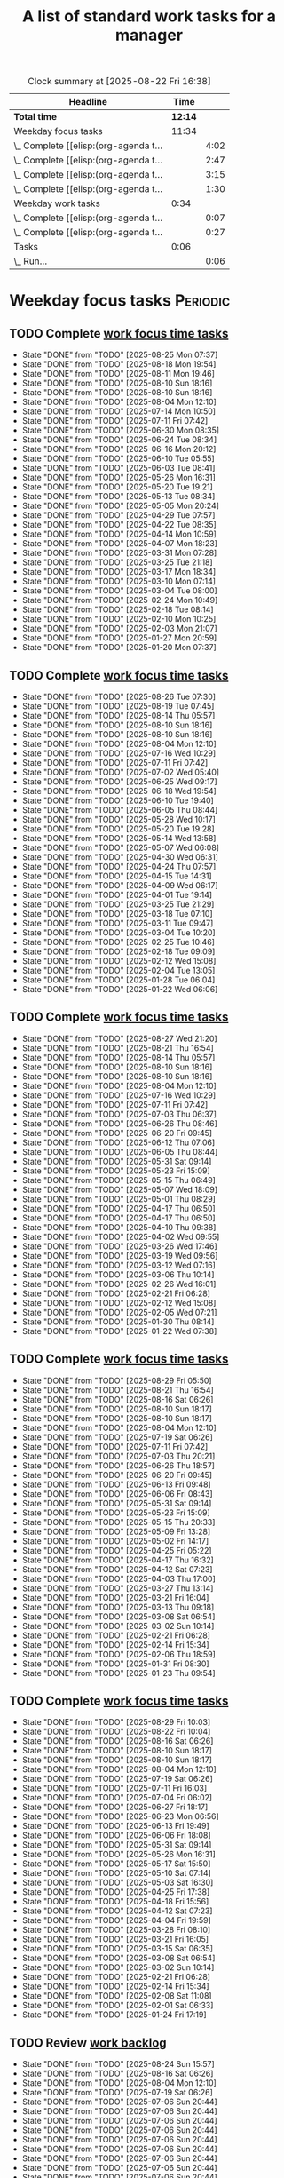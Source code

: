 #+TITLE: A list of standard work tasks for a manager
#+FILETAGS: :Work:Manager:
#+STARTIP: overview, hideallblocks

#+BEGIN: clocktable :scope file :maxlevel 2
#+CAPTION: Clock summary at [2025-08-22 Fri 16:38]
| Headline                              |    Time |      |
|---------------------------------------+---------+------|
| *Total time*                          | *12:14* |      |
|---------------------------------------+---------+------|
| Weekday focus tasks                   |   11:34 |      |
| \_  Complete [[elisp:(org-agenda t... |         | 4:02 |
| \_  Complete [[elisp:(org-agenda t... |         | 2:47 |
| \_  Complete [[elisp:(org-agenda t... |         | 3:15 |
| \_  Complete [[elisp:(org-agenda t... |         | 1:30 |
| Weekday work tasks                    |    0:34 |      |
| \_  Complete [[elisp:(org-agenda t... |         | 0:07 |
| \_  Complete [[elisp:(org-agenda t... |         | 0:27 |
| Tasks                                 |    0:06 |      |
| \_  Run...                            |         | 0:06 |
#+END:

* Weekday focus tasks                                              :Periodic:


** TODO Complete [[elisp:(org-agenda t "wf")][work focus time tasks]]
   SCHEDULED: <2025-09-01 Mon 06:00 +7d>
   :PROPERTIES:
   :EFFORT: 01:00
   :BENEFIT: 200
   :RATIO: 2.00
   :LAST_REPEAT: [2025-08-25 Mon 07:37]
   :END:
   - State "DONE"       from "TODO"       [2025-08-25 Mon 07:37]
   - State "DONE"       from "TODO"       [2025-08-18 Mon 19:54]
   - State "DONE"       from "TODO"       [2025-08-11 Mon 19:46]
   - State "DONE"       from "TODO"       [2025-08-10 Sun 18:16]
   - State "DONE"       from "TODO"       [2025-08-10 Sun 18:16]
   - State "DONE"       from "TODO"       [2025-08-04 Mon 12:10]
   - State "DONE"       from "TODO"       [2025-07-14 Mon 10:50]
   - State "DONE"       from "TODO"       [2025-07-11 Fri 07:42]
   - State "DONE"       from "TODO"       [2025-06-30 Mon 08:35]
   - State "DONE"       from "TODO"       [2025-06-24 Tue 08:34]
   - State "DONE"       from "TODO"       [2025-06-16 Mon 20:12]
   - State "DONE"       from "TODO"       [2025-06-10 Tue 05:55]
   - State "DONE"       from "TODO"       [2025-06-03 Tue 08:41]
   - State "DONE"       from "TODO"       [2025-05-26 Mon 16:31]
   - State "DONE"       from "TODO"       [2025-05-20 Tue 19:21]
   - State "DONE"       from "TODO"       [2025-05-13 Tue 08:34]
   - State "DONE"       from "TODO"       [2025-05-05 Mon 20:24]
   - State "DONE"       from "TODO"       [2025-04-29 Tue 07:57]
   - State "DONE"       from "TODO"       [2025-04-22 Tue 08:35]
   - State "DONE"       from "TODO"       [2025-04-14 Mon 10:59]
   - State "DONE"       from "TODO"       [2025-04-07 Mon 18:23]
   - State "DONE"       from "TODO"       [2025-03-31 Mon 07:28]
   - State "DONE"       from "TODO"       [2025-03-25 Tue 21:18]
   - State "DONE"       from "TODO"       [2025-03-17 Mon 18:34]
   - State "DONE"       from "TODO"       [2025-03-10 Mon 07:14]
   - State "DONE"       from "TODO"       [2025-03-04 Tue 08:00]
   - State "DONE"       from "TODO"       [2025-02-24 Mon 10:49]
   - State "DONE"       from "TODO"       [2025-02-18 Tue 08:14]
   - State "DONE"       from "TODO"       [2025-02-10 Mon 10:25]
   - State "DONE"       from "TODO"       [2025-02-03 Mon 21:07]
   - State "DONE"       from "TODO"       [2025-01-27 Mon 20:59]
   - State "DONE"       from "TODO"       [2025-01-20 Mon 07:37]
   :LOGBOOK:
   CLOCK: [2025-06-30 Mon 06:35]--[2025-06-30 Mon 08:05] =>  1:30
   CLOCK: [2025-03-10 Mon 05:57]--[2025-03-10 Mon 07:14] =>  1:17
   CLOCK: [2025-01-20 Mon 06:15]--[2025-01-20 Mon 07:30] =>  1:15
   :END:


** TODO Complete [[elisp:(org-agenda t "wf")][work focus time tasks]]
   SCHEDULED: <2025-09-02 Tue 08:00 +7d>
   :PROPERTIES:
   :EFFORT: 01:00
   :BENEFIT: 200
   :RATIO: 2.00
   :LAST_REPEAT: [2025-08-26 Tue 07:30]
   :END:
   - State "DONE"       from "TODO"       [2025-08-26 Tue 07:30]
   - State "DONE"       from "TODO"       [2025-08-19 Tue 07:45]
   - State "DONE"       from "TODO"       [2025-08-14 Thu 05:57]
   - State "DONE"       from "TODO"       [2025-08-10 Sun 18:16]
   - State "DONE"       from "TODO"       [2025-08-10 Sun 18:16]
   - State "DONE"       from "TODO"       [2025-08-04 Mon 12:10]
   - State "DONE"       from "TODO"       [2025-07-16 Wed 10:29]
   - State "DONE"       from "TODO"       [2025-07-11 Fri 07:42]
   - State "DONE"       from "TODO"       [2025-07-02 Wed 05:40]
   - State "DONE"       from "TODO"       [2025-06-25 Wed 09:17]
   - State "DONE"       from "TODO"       [2025-06-18 Wed 19:54]
   - State "DONE"       from "TODO"       [2025-06-10 Tue 19:40]
   - State "DONE"       from "TODO"       [2025-06-05 Thu 08:44]
   - State "DONE"       from "TODO"       [2025-05-28 Wed 10:17]
   - State "DONE"       from "TODO"       [2025-05-20 Tue 19:28]
   - State "DONE"       from "TODO"       [2025-05-14 Wed 13:58]
   - State "DONE"       from "TODO"       [2025-05-07 Wed 06:08]
   - State "DONE"       from "TODO"       [2025-04-30 Wed 06:31]
   - State "DONE"       from "TODO"       [2025-04-24 Thu 07:57]
   - State "DONE"       from "TODO"       [2025-04-15 Tue 14:31]
   - State "DONE"       from "TODO"       [2025-04-09 Wed 06:17]
   - State "DONE"       from "TODO"       [2025-04-01 Tue 19:14]
   - State "DONE"       from "TODO"       [2025-03-25 Tue 21:29]
   - State "DONE"       from "TODO"       [2025-03-18 Tue 07:10]
   - State "DONE"       from "TODO"       [2025-03-11 Tue 09:47]
   - State "DONE"       from "TODO"       [2025-03-04 Tue 10:20]
   - State "DONE"       from "TODO"       [2025-02-25 Tue 10:46]
   - State "DONE"       from "TODO"       [2025-02-18 Tue 09:09]
   - State "DONE"       from "TODO"       [2025-02-12 Wed 15:08]
   - State "DONE"       from "TODO"       [2025-02-04 Tue 13:05]
   - State "DONE"       from "TODO"       [2025-01-28 Tue 06:04]
   - State "DONE"       from "TODO"       [2025-01-22 Wed 06:06]
   :LOGBOOK:
   CLOCK: [2025-03-18 Tue 06:10]--[2025-03-18 Tue 07:10] =>  1:00
   CLOCK: [2025-03-11 Tue 08:00]--[2025-03-11 Tue 09:47] =>  1:47
   :END:


** TODO Complete [[elisp:(org-agenda t "wf")][work focus time tasks]]
   SCHEDULED: <2025-09-03 Wed 06:00 +7d>
   :PROPERTIES:
   :EFFORT: 01:00
   :BENEFIT: 200
   :RATIO: 2.00
   :LAST_REPEAT: [2025-08-27 Wed 21:20]
   :END:
   - State "DONE"       from "TODO"       [2025-08-27 Wed 21:20]
   - State "DONE"       from "TODO"       [2025-08-21 Thu 16:54]
   - State "DONE"       from "TODO"       [2025-08-14 Thu 05:57]
   - State "DONE"       from "TODO"       [2025-08-10 Sun 18:16]
   - State "DONE"       from "TODO"       [2025-08-10 Sun 18:16]
   - State "DONE"       from "TODO"       [2025-08-04 Mon 12:10]
   - State "DONE"       from "TODO"       [2025-07-16 Wed 10:29]
   - State "DONE"       from "TODO"       [2025-07-11 Fri 07:42]
   - State "DONE"       from "TODO"       [2025-07-03 Thu 06:37]
   - State "DONE"       from "TODO"       [2025-06-26 Thu 08:46]
   - State "DONE"       from "TODO"       [2025-06-20 Fri 09:45]
   - State "DONE"       from "TODO"       [2025-06-12 Thu 07:06]
   - State "DONE"       from "TODO"       [2025-06-05 Thu 08:44]
   - State "DONE"       from "TODO"       [2025-05-31 Sat 09:14]
   - State "DONE"       from "TODO"       [2025-05-23 Fri 15:09]
   - State "DONE"       from "TODO"       [2025-05-15 Thu 06:49]
   - State "DONE"       from "TODO"       [2025-05-07 Wed 18:09]
   - State "DONE"       from "TODO"       [2025-05-01 Thu 08:29]
   - State "DONE"       from "TODO"       [2025-04-17 Thu 06:50]
   - State "DONE"       from "TODO"       [2025-04-17 Thu 06:50]
   - State "DONE"       from "TODO"       [2025-04-10 Thu 09:38]
   - State "DONE"       from "TODO"       [2025-04-02 Wed 09:55]
   - State "DONE"       from "TODO"       [2025-03-26 Wed 17:46]
   - State "DONE"       from "TODO"       [2025-03-19 Wed 09:56]
   - State "DONE"       from "TODO"       [2025-03-12 Wed 07:16]
   - State "DONE"       from "TODO"       [2025-03-06 Thu 10:14]
   - State "DONE"       from "TODO"       [2025-02-26 Wed 16:01]
   - State "DONE"       from "TODO"       [2025-02-21 Fri 06:28]
   - State "DONE"       from "TODO"       [2025-02-12 Wed 15:08]
   - State "DONE"       from "TODO"       [2025-02-05 Wed 07:21]
   - State "DONE"       from "TODO"       [2025-01-30 Thu 08:14]
   - State "DONE"       from "TODO"       [2025-01-22 Wed 07:38]
   :LOGBOOK:
   CLOCK: [2025-03-19 Wed 07:56]--[2025-03-19 Wed 08:56] =>  1:00
   CLOCK: [2025-03-12 Wed 06:00]--[2025-03-12 Wed 07:16] =>  1:16
   CLOCK: [2025-02-05 Wed 06:22]--[2025-02-05 Wed 07:21] =>  0:59
   :END:



** TODO Complete [[elisp:(org-agenda t "wf")][work focus time tasks]]
   SCHEDULED: <2025-09-04 Thu 08:00 +7d>
   :PROPERTIES:
   :EFFORT: 01:00
   :BENEFIT: 200
   :RATIO: 2.00
   :LAST_REPEAT: [2025-08-29 Fri 05:50]
   :END:
   - State "DONE"       from "TODO"       [2025-08-29 Fri 05:50]
   - State "DONE"       from "TODO"       [2025-08-21 Thu 16:54]
   - State "DONE"       from "TODO"       [2025-08-16 Sat 06:26]
   - State "DONE"       from "TODO"       [2025-08-10 Sun 18:17]
   - State "DONE"       from "TODO"       [2025-08-10 Sun 18:17]
   - State "DONE"       from "TODO"       [2025-08-04 Mon 12:10]
   - State "DONE"       from "TODO"       [2025-07-19 Sat 06:26]
   - State "DONE"       from "TODO"       [2025-07-11 Fri 07:42]
   - State "DONE"       from "TODO"       [2025-07-03 Thu 20:21]
   - State "DONE"       from "TODO"       [2025-06-26 Thu 18:57]
   - State "DONE"       from "TODO"       [2025-06-20 Fri 09:45]
   - State "DONE"       from "TODO"       [2025-06-13 Fri 09:48]
   - State "DONE"       from "TODO"       [2025-06-06 Fri 08:43]
   - State "DONE"       from "TODO"       [2025-05-31 Sat 09:14]
   - State "DONE"       from "TODO"       [2025-05-23 Fri 15:09]
   - State "DONE"       from "TODO"       [2025-05-15 Thu 20:33]
   - State "DONE"       from "TODO"       [2025-05-09 Fri 13:28]
   - State "DONE"       from "TODO"       [2025-05-02 Fri 14:17]
   - State "DONE"       from "TODO"       [2025-04-25 Fri 05:22]
   - State "DONE"       from "TODO"       [2025-04-17 Thu 16:32]
   - State "DONE"       from "TODO"       [2025-04-12 Sat 07:23]
   - State "DONE"       from "TODO"       [2025-04-03 Thu 17:00]
   - State "DONE"       from "TODO"       [2025-03-27 Thu 13:14]
   - State "DONE"       from "TODO"       [2025-03-21 Fri 16:04]
   - State "DONE"       from "TODO"       [2025-03-13 Thu 09:18]
   - State "DONE"       from "TODO"       [2025-03-08 Sat 06:54]
   - State "DONE"       from "TODO"       [2025-03-02 Sun 10:14]
   - State "DONE"       from "TODO"       [2025-02-21 Fri 06:28]
   - State "DONE"       from "TODO"       [2025-02-14 Fri 15:34]
   - State "DONE"       from "TODO"       [2025-02-06 Thu 18:59]
   - State "DONE"       from "TODO"       [2025-01-31 Fri 08:30]
   - State "DONE"       from "TODO"       [2025-01-23 Thu 09:54]
   :LOGBOOK:
   :END:


** TODO Complete [[elisp:(org-agenda t "wf")][work focus time tasks]]
   SCHEDULED: <2025-09-05 Fri 06:00 +7d>
   :PROPERTIES:
   :EFFORT: 01:00
   :BENEFIT: 200
   :RATIO: 2.00
   :LAST_REPEAT: [2025-08-29 Fri 10:03]
   :END:
   - State "DONE"       from "TODO"       [2025-08-29 Fri 10:03]
   - State "DONE"       from "TODO"       [2025-08-22 Fri 10:04]
   - State "DONE"       from "TODO"       [2025-08-16 Sat 06:26]
   - State "DONE"       from "TODO"       [2025-08-10 Sun 18:17]
   - State "DONE"       from "TODO"       [2025-08-10 Sun 18:17]
   - State "DONE"       from "TODO"       [2025-08-04 Mon 12:10]
   - State "DONE"       from "TODO"       [2025-07-19 Sat 06:26]
   - State "DONE"       from "TODO"       [2025-07-11 Fri 16:03]
   - State "DONE"       from "TODO"       [2025-07-04 Fri 06:02]
   - State "DONE"       from "TODO"       [2025-06-27 Fri 18:17]
   - State "DONE"       from "TODO"       [2025-06-23 Mon 06:56]
   - State "DONE"       from "TODO"       [2025-06-13 Fri 19:49]
   - State "DONE"       from "TODO"       [2025-06-06 Fri 18:08]
   - State "DONE"       from "TODO"       [2025-05-31 Sat 09:14]
   - State "DONE"       from "TODO"       [2025-05-26 Mon 16:31]
   - State "DONE"       from "TODO"       [2025-05-17 Sat 15:50]
   - State "DONE"       from "TODO"       [2025-05-10 Sat 07:14]
   - State "DONE"       from "TODO"       [2025-05-03 Sat 16:30]
   - State "DONE"       from "TODO"       [2025-04-25 Fri 17:38]
   - State "DONE"       from "TODO"       [2025-04-18 Fri 15:56]
   - State "DONE"       from "TODO"       [2025-04-12 Sat 07:23]
   - State "DONE"       from "TODO"       [2025-04-04 Fri 19:59]
   - State "DONE"       from "TODO"       [2025-03-28 Fri 08:10]
   - State "DONE"       from "TODO"       [2025-03-21 Fri 16:05]
   - State "DONE"       from "TODO"       [2025-03-15 Sat 06:35]
   - State "DONE"       from "TODO"       [2025-03-08 Sat 06:54]
   - State "DONE"       from "TODO"       [2025-03-02 Sun 10:14]
   - State "DONE"       from "TODO"       [2025-02-21 Fri 06:28]
   - State "DONE"       from "TODO"       [2025-02-14 Fri 15:34]
   - State "DONE"       from "TODO"       [2025-02-08 Sat 11:08]
   - State "DONE"       from "TODO"       [2025-02-01 Sat 06:33]
   - State "DONE"       from "TODO"       [2025-01-24 Fri 17:19]
   :LOGBOOK:
   CLOCK: [2025-03-28 Fri 06:40]--[2025-03-28 Fri 08:10] =>  1:30
   :END:


** TODO Review [[elisp:(org-agenda t "wb")][work backlog]]
SCHEDULED: <2025-08-29 Fri 19:00 +7d>
:PROPERTIES:
:EFFORT:  00:15
:BENEFIT: 10
:RATIO: 0.40
:LAST_REPEAT: [2025-08-24 Sun 15:57]
:END:



- State "DONE"       from "TODO"       [2025-08-24 Sun 15:57]
- State "DONE"       from "TODO"       [2025-08-16 Sat 06:26]
- State "DONE"       from "TODO"       [2025-08-04 Mon 12:10]
- State "DONE"       from "TODO"       [2025-07-19 Sat 06:26]
- State "DONE"       from "TODO"       [2025-07-06 Sun 20:44]
- State "DONE"       from "TODO"       [2025-07-06 Sun 20:44]
- State "DONE"       from "TODO"       [2025-07-06 Sun 20:44]
- State "DONE"       from "TODO"       [2025-07-06 Sun 20:44]
- State "DONE"       from "TODO"       [2025-07-06 Sun 20:44]
- State "DONE"       from "TODO"       [2025-07-06 Sun 20:44]
- State "DONE"       from "TODO"       [2025-07-06 Sun 20:44]
- State "DONE"       from "TODO"       [2025-07-06 Sun 20:44]
- State "DONE"       from "TODO"       [2025-07-06 Sun 20:44]
- State "DONE"       from "TODO"       [2025-07-06 Sun 20:44]


* Weekday work tasks                                               :Periodic:
:PROPERTIES:
:COLUMNS: %40ITEM %RATIO %LAST_REPEAT %SCHEDULED %DEADLINE
:END:


** TODO Complete [[elisp:(org-agenda t "wt")][weekday work tasks]]
   SCHEDULED: <2025-09-01 Mon 10:00 +7d>
   :PROPERTIES:
   :EFFORT: 00:15
   :BENEFIT: 10
   :RATIO: 0.40
   :LAST_REPEAT: [2025-08-26 Tue 05:59]
   :END:
   - State "DONE"       from "TODO"       [2025-08-26 Tue 05:59]
   - State "DONE"       from "TODO"       [2025-08-18 Mon 19:54]
   - State "DONE"       from "TODO"       [2025-08-14 Thu 05:57]
   - State "DONE"       from "TODO"       [2025-08-10 Sun 18:16]
   - State "DONE"       from "TODO"       [2025-08-10 Sun 18:16]
   - State "DONE"       from "TODO"       [2025-08-04 Mon 12:10]
   - State "DONE"       from "TODO"       [2025-07-14 Mon 10:50]
   - State "DONE"       from "TODO"       [2025-07-11 Fri 07:42]
   - State "DONE"       from "TODO"       [2025-07-01 Tue 06:13]
   - State "DONE"       from "TODO"       [2025-06-24 Tue 08:34]
   - State "DONE"       from "TODO"       [2025-06-16 Mon 20:25]
   - State "DONE"       from "TODO"       [2025-06-10 Tue 05:55]
   - State "DONE"       from "TODO"       [2025-06-03 Tue 08:41]
   - State "DONE"       from "TODO"       [2025-05-26 Mon 16:31]
   - State "DONE"       from "TODO"       [2025-05-20 Tue 19:21]
   - State "DONE"       from "TODO"       [2025-05-13 Tue 08:34]
   - State "DONE"       from "TODO"       [2025-05-05 Mon 20:24]
   - State "DONE"       from "TODO"       [2025-04-29 Tue 07:57]
   - State "DONE"       from "TODO"       [2025-04-22 Tue 08:35]
   - State "DONE"       from "TODO"       [2025-04-15 Tue 08:34]
   - State "DONE"       from "TODO"       [2025-04-07 Mon 18:23]
   - State "DONE"       from "TODO"       [2025-04-01 Tue 08:20]
   - State "DONE"       from "TODO"       [2025-03-25 Tue 21:18]
   - State "DONE"       from "TODO"       [2025-03-17 Mon 18:34]
   - State "DONE"       from "TODO"       [2025-03-11 Tue 09:47]
   - State "DONE"       from "TODO"       [2025-03-04 Tue 08:00]
   - State "DONE"       from "TODO"       [2025-02-24 Mon 19:40]
   - State "DONE"       from "TODO"       [2025-02-18 Tue 08:14]
   - State "DONE"       from "TODO"       [2025-02-12 Wed 15:08]
   - State "DONE"       from "TODO"       [2025-02-03 Mon 21:07]
   - State "DONE"       from "TODO"       [2025-01-27 Mon 20:59]
   - State "DONE"       from "TODO"       [2025-01-20 Mon 16:28]
   - State "DONE"       from "TODO"       [2025-01-20 Mon 15:43]
   - State "DONE"       from "TODO"       [2025-01-13 Mon 10:12]


** TODO Complete [[elisp:(org-agenda t "wt")][weekday work tasks]]
   SCHEDULED: <2025-08-29 Fri 10:00 +7d>
   :PROPERTIES:
   :EFFORT: 00:15
   :BENEFIT: 10
   :RATIO: 0.40
   :LAST_REPEAT: [2025-08-22 Fri 16:37]
   :END:


   - State "DONE"       from "TODO"       [2025-08-22 Fri 16:37]
   - State "DONE"       from "TODO"       [2025-08-16 Sat 06:26]
   - State "DONE"       from "TODO"       [2025-08-10 Sun 18:17]
   - State "DONE"       from "TODO"       [2025-08-10 Sun 18:17]
   - State "DONE"       from "TODO"       [2025-08-04 Mon 12:10]
   - State "DONE"       from "TODO"       [2025-07-19 Sat 06:26]
   - State "DONE"       from "TODO"       [2025-07-11 Fri 16:03]
   - State "DONE"       from "TODO"       [2025-07-04 Fri 17:33]
   - State "DONE"       from "TODO"       [2025-06-27 Fri 18:17]
   - State "DONE"       from "TODO"       [2025-06-23 Mon 06:56]
   - State "DONE"       from "TODO"       [2025-06-13 Fri 19:49]
   - State "DONE"       from "TODO"       [2025-06-06 Fri 18:08]
   - State "DONE"       from "TODO"       [2025-05-31 Sat 09:14]
   - State "DONE"       from "TODO"       [2025-05-26 Mon 16:31]
   - State "DONE"       from "TODO"       [2025-05-17 Sat 15:50]
   - State "DONE"       from "TODO"       [2025-05-10 Sat 07:14]
   - State "DONE"       from "TODO"       [2025-05-03 Sat 16:30]
   - State "DONE"       from "TODO"       [2025-04-25 Fri 17:38]
   - State "DONE"       from "TODO"       [2025-04-18 Fri 15:57]
   - State "DONE"       from "TODO"       [2025-04-12 Sat 07:23]
   - State "DONE"       from "TODO"       [2025-04-04 Fri 20:01]
   - State "DONE"       from "TODO"       [2025-03-29 Sat 06:51]
   - State "DONE"       from "TODO"       [2025-03-21 Fri 16:05]
   - State "DONE"       from "TODO"       [2025-03-15 Sat 06:35]
   - State "DONE"       from "TODO"       [2025-03-08 Sat 06:54]
   - State "DONE"       from "TODO"       [2025-03-02 Sun 10:14]
   - State "DONE"       from "TODO"       [2025-02-21 Fri 06:28]
   - State "DONE"       from "TODO"       [2025-02-14 Fri 15:34]
   - State "DONE"       from "TODO"       [2025-02-08 Sat 11:08]
   - State "DONE"       from "TODO"       [2025-02-01 Sat 06:33]
   - State "DONE"       from "TODO"       [2025-01-24 Fri 17:19]
   - State "DONE"       from "TODO"       [2025-01-18 Sat 06:48]


** Archive                                                          :ARCHIVE:
*** DONE Complete [[elisp:(org-agenda t "wt")][weekday work tasks]]
   SCHEDULED: <2025-08-26 Tue 10:00>
   :PROPERTIES:
   :EFFORT: 00:15
   :BENEFIT: 10
   :RATIO: 0.40
   :LAST_REPEAT: [2025-08-19 Tue 19:44]
   :ARCHIVE_TIME: 2025-08-29 Fri 16:46
   :END:
   - State "DONE"       from "TODO"       [2025-08-19 Tue 19:44]
   - State "DONE"       from "TODO"       [2025-08-14 Thu 05:57]
   - State "DONE"       from "TODO"       [2025-08-10 Sun 18:16]
   - State "DONE"       from "TODO"       [2025-08-10 Sun 18:16]
   - State "DONE"       from "TODO"       [2025-08-04 Mon 12:10]
   - State "DONE"       from "TODO"       [2025-07-16 Wed 10:29]
   - State "DONE"       from "TODO"       [2025-07-11 Fri 07:42]
   - State "DONE"       from "TODO"       [2025-07-02 Wed 05:40]
   - State "DONE"       from "TODO"       [2025-06-25 Wed 09:17]
   - State "DONE"       from "TODO"       [2025-06-18 Wed 19:54]
   - State "DONE"       from "TODO"       [2025-06-10 Tue 19:46]
   - State "DONE"       from "TODO"       [2025-06-05 Thu 08:44]
   - State "DONE"       from "TODO"       [2025-05-28 Wed 10:17]
   - State "DONE"       from "TODO"       [2025-05-20 Tue 19:29]
   - State "DONE"       from "TODO"       [2025-05-14 Wed 13:58]
   - State "DONE"       from "TODO"       [2025-05-07 Wed 06:08]
   - State "DONE"       from "TODO"       [2025-04-30 Wed 06:31]
   - State "DONE"       from "TODO"       [2025-04-24 Thu 07:57]
   - State "DONE"       from "TODO"       [2025-04-16 Wed 08:09]
   - State "DONE"       from "TODO"       [2025-04-09 Wed 06:17]
   - State "DONE"       from "TODO"       [2025-04-02 Wed 09:54]
   - State "DONE"       from "TODO"       [2025-03-25 Tue 21:29]
   - State "DONE"       from "TODO"       [2025-03-18 Tue 19:03]
   - State "DONE"       from "TODO"       [2025-03-11 Tue 14:25]
   - State "DONE"       from "TODO"       [2025-03-04 Tue 18:00]
   - State "DONE"       from "TODO"       [2025-02-26 Wed 05:39]
   - State "DONE"       from "TODO"       [2025-02-19 Wed 07:26]
   - State "DONE"       from "TODO"       [2025-02-12 Wed 15:08]
   - State "DONE"       from "TODO"       [2025-02-05 Wed 06:13]
   - State "DONE"       from "TODO"       [2025-01-28 Tue 06:04]
   - State "DONE"       from "TODO"       [2025-01-21 Tue 10:26]
   - State "DONE"       from "TODO"       [2025-01-15 Wed 09:16]
   :LOGBOOK:
   CLOCK: [2025-01-14 Tue 14:53]--[2025-01-14 Tue 15:00] =>  0:07
   :END:


*** DONE Complete [[elisp:(org-agenda t "wt")][weekday work tasks]]
   SCHEDULED: <2025-08-27 Wed 10:00>
   :PROPERTIES:
   :EFFORT: 00:15
   :BENEFIT: 10
   :RATIO: 0.40
   :LAST_REPEAT: [2025-08-21 Thu 16:54]
   :ARCHIVE_TIME: 2025-08-29 Fri 16:46
   :END:
   - State "DONE"       from "TODO"       [2025-08-21 Thu 16:54]
   - State "DONE"       from "TODO"       [2025-08-14 Thu 05:57]
   - State "DONE"       from "TODO"       [2025-08-10 Sun 18:16]
   - State "DONE"       from "TODO"       [2025-08-10 Sun 18:16]
   - State "DONE"       from "TODO"       [2025-08-04 Mon 12:10]
   - State "DONE"       from "TODO"       [2025-07-19 Sat 06:26]
   - State "DONE"       from "TODO"       [2025-07-11 Fri 07:42]
   - State "DONE"       from "TODO"       [2025-07-03 Thu 06:37]
   - State "DONE"       from "TODO"       [2025-06-26 Thu 08:46]
   - State "DONE"       from "TODO"       [2025-06-20 Fri 09:45]
   - State "DONE"       from "TODO"       [2025-06-12 Thu 07:06]
   - State "DONE"       from "TODO"       [2025-06-05 Thu 08:44]
   - State "DONE"       from "TODO"       [2025-05-31 Sat 09:14]
   - State "DONE"       from "TODO"       [2025-05-23 Fri 15:09]
   - State "DONE"       from "TODO"       [2025-05-15 Thu 06:49]
   - State "DONE"       from "TODO"       [2025-05-07 Wed 18:09]
   - State "DONE"       from "TODO"       [2025-05-01 Thu 08:29]
   - State "DONE"       from "TODO"       [2025-04-24 Thu 07:57]
   - State "DONE"       from "TODO"       [2025-04-17 Thu 06:50]
   - State "DONE"       from "TODO"       [2025-04-10 Thu 09:38]
   - State "DONE"       from "TODO"       [2025-04-03 Thu 05:28]
   - State "DONE"       from "TODO"       [2025-03-26 Wed 17:46]
   - State "DONE"       from "TODO"       [2025-03-21 Fri 16:04]
   - State "DONE"       from "TODO"       [2025-03-12 Wed 19:16]
   - State "DONE"       from "TODO"       [2025-03-06 Thu 10:14]
   - State "DONE"       from "TODO"       [2025-02-27 Thu 07:11]
   - State "DONE"       from "TODO"       [2025-02-13 Thu 09:54]
   - State "DONE"       from "TODO"       [2025-02-13 Thu 09:54]
   - State "DONE"       from "TODO"       [2025-02-05 Wed 17:40]
   - State "DONE"       from "TODO"       [2025-01-30 Thu 08:14]
   - State "DONE"       from "TODO"       [2025-01-22 Wed 16:46]
   - State "DONE"       from "TODO"       [2025-01-16 Thu 05:47]
   :LOGBOOK:
   CLOCK: [2025-01-15 Wed 09:22]--[2025-01-15 Wed 09:49] =>  0:27
   :END:


*** DONE Complete [[elisp:(org-agenda t "wt")][weekday work tasks]]
   SCHEDULED: <2025-08-28 Thu 10:00>
   :PROPERTIES:
   :EFFORT: 00:15
   :BENEFIT: 10
   :RATIO: 0.40
   :LAST_REPEAT: [2025-08-22 Fri 10:04]
   :ARCHIVE_TIME: 2025-08-29 Fri 16:46
   :END:


   - State "DONE"       from "TODO"       [2025-08-22 Fri 10:04]
   - State "DONE"       from "TODO"       [2025-08-16 Sat 06:26]
   - State "DONE"       from "TODO"       [2025-08-10 Sun 18:17]
   - State "DONE"       from "TODO"       [2025-08-10 Sun 18:17]
   - State "DONE"       from "TODO"       [2025-08-04 Mon 12:10]
   - State "DONE"       from "TODO"       [2025-07-19 Sat 06:26]
   - State "DONE"       from "TODO"       [2025-07-11 Fri 07:42]
   - State "DONE"       from "TODO"       [2025-07-03 Thu 20:21]
   - State "DONE"       from "TODO"       [2025-06-27 Fri 06:32]
   - State "DONE"       from "TODO"       [2025-06-20 Fri 09:46]
   - State "DONE"       from "TODO"       [2025-06-13 Fri 09:48]
   - State "DONE"       from "TODO"       [2025-06-06 Fri 08:43]
   - State "DONE"       from "TODO"       [2025-05-31 Sat 09:14]
   - State "DONE"       from "TODO"       [2025-05-23 Fri 15:09]
   - State "DONE"       from "TODO"       [2025-05-15 Thu 20:33]
   - State "DONE"       from "TODO"       [2025-05-09 Fri 13:28]
   - State "DONE"       from "TODO"       [2025-05-02 Fri 14:17]
   - State "DONE"       from "TODO"       [2025-04-25 Fri 05:22]
   - State "DONE"       from "TODO"       [2025-04-17 Thu 16:32]
   - State "DONE"       from "TODO"       [2025-04-12 Sat 07:23]
   - State "DONE"       from "TODO"       [2025-04-04 Fri 19:58]
   - State "DONE"       from "TODO"       [2025-03-28 Fri 06:11]
   - State "DONE"       from "TODO"       [2025-03-21 Fri 16:05]
   - State "DONE"       from "TODO"       [2025-03-13 Thu 09:18]
   - State "DONE"       from "TODO"       [2025-03-08 Sat 06:54]
   - State "DONE"       from "TODO"       [2025-03-02 Sun 10:14]
   - State "DONE"       from "TODO"       [2025-02-21 Fri 06:28]
   - State "DONE"       from "TODO"       [2025-02-14 Fri 15:35]
   - State "DONE"       from "TODO"       [2025-02-06 Thu 18:59]
   - State "DONE"       from "TODO"       [2025-01-31 Fri 08:30]
   - State "DONE"       from "TODO"       [2025-01-24 Fri 09:41]
   - State "DONE"       from "TODO"       [2025-01-16 Thu 16:26]


* Questions for performance improvement
  :PROPERTIES:
  :CUSTOM_ID: questions_improvement
  :END:

  - Overall, how did we do?
  - Describe one activity that we did well
  - Describe one activity that we can stop doing, start doing or do better


* Metrics

#+NAME: metrics_tasks
|------------------------------------------------------------------------------------------------------+----|
| Ask my direct reports to update monthly metrics in 1 week                                            | -7 |
| Review and approve metrics updates from direct reports                                               |  5 |
| Send metrics and goals updates to manager to review                                                  |  8 |
| Send reviewed and approved metrics and goals to org                                                  | 10 |
| Setup tasks for next metrics review - pick day 0 as the Monday of the last working week in the month | 14 |
|------------------------------------------------------------------------------------------------------+----|

#+CALL: ../task_management/Tasks.org:generate_tasks_from_offset(tab=metrics_tasks, start_date="2025-09-01")

#+RESULTS:
:results:
*** TODO Review and approve metrics updates from direct reports
    SCHEDULED: <2025-09-05 Fri>
   :PROPERTIES:
   :EFFORT: 00:15
   :BENEFIT: 10
   :RATIO: 0.40
   :END:


*** TODO Send metrics and goals updates to manager to review
    SCHEDULED: <2025-09-08 Mon>
   :PROPERTIES:
   :EFFORT: 00:15
   :BENEFIT: 10
   :RATIO: 0.40
   :END:


*** TODO Send reviewed and approved metrics and goals to org
    SCHEDULED: <2025-09-10 Wed>
   :PROPERTIES:
   :EFFORT: 00:15
   :BENEFIT: 10
   :RATIO: 0.40
   :END:


*** TODO Setup tasks for next metrics review - pick day 0 as the Monday of the last working week in the month
    SCHEDULED: <2025-09-15 Mon>
   :PROPERTIES:
   :EFFORT: 00:15
   :BENEFIT: 10
   :RATIO: 0.40
   :END:


:end:



*** Archive                                                         :ARCHIVE:
**** DONE Ask my direct reports to update monthly metrics in 1 week
    SCHEDULED: <2025-08-25 Mon>
   :PROPERTIES:
   :EFFORT: 00:15
   :BENEFIT: 10
   :RATIO: 0.40
   :ARCHIVE_TIME: 2025-08-29 Fri 16:46
   :END:


* Meetings with direct reports


** TODO Ask direct reports: "Overall, how are you doing?" and "Overall, how is your team doing?" :Meetings:
   SCHEDULED: <2025-11-10 Mon +12w>
   :PROPERTIES:
   :EFFORT:  00:15
   :BENEFIT: 10
   :RATIO: 0.40
   :LAST_REPEAT: [2025-08-19 Tue 19:44]
   :END:


   - State "DONE"       from "TODO"       [2025-08-19 Tue 19:44]
   - State "DONE"       from "TODO"       [2025-04-28 Mon 06:50]
   - State "DONE"       from "TODO"       [2024-11-10 Sun 16:58]
   - State "DONE"       from "TODO"       [2024-08-12 Mon 09:49]
   - State "DONE"       from "TODO"       [2024-05-20 Mon 13:01]
   - State "DONE"       from "TODO"       [2024-03-03 Sun 17:56]
   - State "DONE"       from "TODO"       [2023-11-20 Mon 08:50]
   - State "DONE"       from "TODO"       [2023-08-28 Mon 06:43]
   - State "DONE"       from "TODO"       [2023-06-05 Mon 13:09]
   - State "DONE"       from "TODO"       [2023-04-03 Mon 10:06]


** TODO Update [[https://evconnect.atlassian.net/wiki/spaces/te/folder/4292083736?atlOrigin=eyJpIjoiNTVhYjY3YWQzNDA3NDJmYzkwYzA2YTZkMjBkYWQ3ODAiLCJwIjoiYyJ9][staff meeting]] agenda :Browser:
   SCHEDULED: <2025-08-31 Sun +7d>
   :PROPERTIES:
   :LAST_REPEAT: [2025-08-24 Sun 16:11]
   :EFFORT: 00:15
   :BENEFIT: 10
   :RATIO: 0.40
   :END:
   - State "DONE"       from "TODO"       [2025-08-24 Sun 16:11]
   - State "DONE"       from "TODO"       [2025-08-18 Mon 10:55]
   - State "DONE"       from "TODO"       [2025-08-11 Mon 08:04]
   - State "DONE"       from "TODO"       [2025-07-16 Wed 12:32]
   - State "DONE"       from "TODO"       [2025-07-16 Wed 12:32]
   - State "DONE"       from "TODO"       [2025-07-16 Wed 12:32]
   - State "DONE"       from "TODO"       [2025-07-13 Sun 20:37]
   - State "DONE"       from "TODO"       [2025-07-08 Tue 06:17]
   - State "DONE"       from "TODO"       [2025-06-30 Mon 11:56]
   - State "DONE"       from "TODO"       [2025-06-24 Tue 08:36]
   - State "DONE"       from "TODO"       [2025-06-16 Mon 12:48]
   - State "DONE"       from "TODO"       [2025-06-09 Mon 09:29]
   - State "DONE"       from "TODO"       [2025-06-04 Wed 08:06]
   - State "DONE"       from "TODO"       [2025-06-03 Tue 09:49]
   - State "DONE"       from "TODO"       [2025-05-20 Tue 19:22]
   - State "DONE"       from "TODO"       [2025-05-12 Mon 06:25]
   - State "DONE"       from "TODO"       [2025-05-05 Mon 20:10]
   - State "DONE"       from "TODO"       [2025-04-28 Mon 10:40]
   - State "DONE"       from "TODO"       [2025-04-22 Tue 09:27]
   - State "DONE"       from "TODO"       [2025-04-14 Mon 11:56]
   - State "DONE"       from "TODO"       [2025-04-07 Mon 10:06]
   - State "DONE"       from "TODO"       [2025-03-31 Mon 10:58]
   - State "DONE"       from "TODO"       [2025-03-24 Mon 10:06]
   - State "DONE"       from "TODO"       [2025-03-17 Mon 10:16]
   - State "DONE"       from "TODO"       [2025-03-10 Mon 10:04]
   - State "DONE"       from "TODO"       [2025-03-04 Tue 10:22]
   - State "DONE"       from "TODO"       [2025-02-23 Sun 17:55]
   - State "DONE"       from "TODO"       [2025-02-17 Mon 11:09]
   - State "DONE"       from "TODO"       [2025-02-16 Sun 12:11]
   - State "DONE"       from "TODO"       [2025-02-02 Sun 19:38]
   - State "DONE"       from "TODO"       [2025-01-26 Sun 09:12]
   - State "DONE"       from "TODO"       [2025-01-21 Tue 08:33]
   - State "DONE"       from "TODO"       [2025-01-05 Sun 20:48]
   - State "DONE"       from "TODO"       [2024-12-29 Sun 08:45]
   - State "DONE"       from "TODO"       [2024-12-23 Mon 06:36]



** TODO Add a monthly [[https://www.manager-tools.com/map-of-the-universe][Manager Tools podcast]] for discussion to staff meeting agenda :Browser:
   SCHEDULED: <2025-09-07 Sun +4w>
   :PROPERTIES:
   :EFFORT: 00:15
   :BENEFIT: 10
   :RATIO: 0.40
   :LAST_REPEAT: [2025-08-11 Mon 07:54]
   :END:


   - State "DONE"       from "TODO"       [2025-08-11 Mon 07:54]


** TODO Add QPR review to staff meeting agenda                      :Browser:
   SCHEDULED: <2025-10-26 Sun +12w>
   :PROPERTIES:
   :EFFORT: 00:15
   :BENEFIT: 10
   :RATIO: 0.40
   :LAST_REPEAT: [2025-08-11 Mon 17:48]
   :END:


   - State "DONE"       from "TODO"       [2025-08-11 Mon 17:48]
   - State "DONE"       from "TODO"       [2025-08-11 Mon 07:54]


** TODO Add QPR review to direct report 1-1s                        :Browser:
   SCHEDULED: <2025-11-02 Sun +12w>
   :PROPERTIES:
   :EFFORT: 00:15
   :BENEFIT: 10
   :RATIO: 0.40
   :LAST_REPEAT: [2025-08-11 Mon 19:52]
   :END:


   - State "DONE"       from "TODO"       [2025-08-11 Mon 19:52]
   - State "DONE"       from "TODO"       [2025-08-11 Mon 07:54]


** TODO Add review of team succession and promotion candidates list to staff agenda :Meetings:
   SCHEDULED: <2025-10-26 Sun +12w>
   :PROPERTIES:
   :EFFORT:  00:15
   :BENEFIT:  10
   :RATIO:    0.40
   :LAST_REPEAT: [2025-08-06 Wed 14:53]
   :END:

   - State "DONE"       from "TODO"       [2025-08-06 Wed 14:53]
   - State "DONE"       from "TODO"       [2025-05-05 Mon 20:15]

- See manager tools recommendations on ready now/ready later


* Skip level meetings                                              :Meetings:

I hold skip-level meetings with a sub-group of my skip-levels 2 months
in a quarter. The third month is a town hall meeting.


** Task list for skip level meetings

#+NAME: skip_level_tasks
|--------------------------------------------------------+----|
| Setup post-meeting survey link for skip-level          | -7 |
| Prepare Confluence page for information for skip-level | -5 |
| Answer questions left-over from skip-level             | +1 |
| Setup tasks for next skip level                        | +7 |
|--------------------------------------------------------+----|

#+CALL: ../task_management/Tasks.org:generate_tasks_from_offset(tab=skip_level_tasks, start_date="2025-08-20")

#+RESULTS:
:results:


*** Archive                                                         :ARCHIVE:
**** DONE Prepare Confluence page for information for skip-level
    SCHEDULED: <2025-08-15 Fri>
   :PROPERTIES:
   :EFFORT: 00:15
   :BENEFIT: 10
   :RATIO: 0.40
   :ARCHIVE_TIME: 2025-08-24 Sun 21:28
   :END:


**** DONE Answer questions left-over from skip-level
    SCHEDULED: <2025-08-21 Thu>
   :PROPERTIES:
   :EFFORT: 00:15
   :BENEFIT: 10
   :RATIO: 0.40
   :ARCHIVE_TIME: 2025-08-24 Sun 21:28
   :END:


**** DONE Setup post-meeting survey link for skip-level
    SCHEDULED: <2025-08-27 Wed>
   :PROPERTIES:
   :EFFORT: 00:15
   :BENEFIT: 10
   :RATIO: 0.40
   :ARCHIVE_TIME: 2025-08-29 Fri 16:46
   :END:


**** DONE Setup tasks for next skip level
    SCHEDULED: <2025-08-27 Wed>
   :PROPERTIES:
   :EFFORT: 00:15
   :BENEFIT: 10
   :RATIO: 0.40
   :ARCHIVE_TIME: 2025-08-29 Fri 16:46
   :END:


:end:


* Town hall meetings                                               :Meetings:


  Town hall meetings are a good way to broadcast information, discuss
  financial results, have detailed Q&A etc. I conduct town halls once
  every quarter.


** Task list for town hall meetings

#+NAME: town_hall_tasks
|----------------------------------------------------------------------+-----|
| Ask someone to give spotlight presentation in town hall              | -21 |
| Setup site for questions to be submitted in town hall                | -14 |
| Setup post-meeting survey link                                       | -14 |
| Get updates on financial information for town hall                   |  -7 |
| Prepare Confluence page for information for town hall                |  -5 |
| Setup quiz for town hall                                             |  -3 |
| Answer questions left-over from town hall                            |  +1 |
| Give recognition/swag for good questions and organizers in town hall |  +7 |
| Release post-meeting survey results from town hall                   |  +7 |
| Setup tasks for next town hall                                       | +14 |
|----------------------------------------------------------------------+-----|

#+CALL: ../task_management/Tasks.org:generate_tasks_from_offset(tab=town_hall_tasks, start_date="2025-07-09")

#+RESULTS:
:results:


* Quarterly staff workshops                                        :Meetings:


** Task list for staff workshops

#+NAME: staff_workshop_tasks
|---------------------------------------------------------+-----|
| Request topics for staff workshop                       | -21 |
| Setup Confluence page for staff workshop                | -21 |
| Setup post-meeting survey link for staff workshop       | -14 |
| Release post-meeting survey results from staff workshop |  +3 |
| Setup tasks for next staff workshop meeting date        |  +7 |
|---------------------------------------------------------+-----|

#+CALL: ../task_management/Tasks.org:generate_tasks_from_offset(tab=staff_workshop_tasks, start_date="2025-04-23")

#+RESULTS:
:results:


* Tasks


** TODO Run [[id:bb62fc36-9d1f-4426-8f23-bc2494720adf][Code to generate next 1-1]]                              :Meetings:
SCHEDULED: <2025-08-25 Mon +7d>
:PROPERTIES:
:EFFORT:  00:15
:BENEFIT: 10
:RATIO: 0.40
:LAST_REPEAT: [2025-08-19 Tue 19:44]
:END:
- State "DONE"       from "TODO"       [2025-08-19 Tue 19:44]
- State "DONE"       from "TODO"       [2025-08-11 Mon 20:39]
- State "DONE"       from "TODO"       [2025-08-04 Mon 16:50]
- State "DONE"       from "TODO"       [2025-07-29 Tue 13:26]
- State "DONE"       from "TODO"       [2025-07-29 Tue 13:25]
- State "DONE"       from "TODO"       [2025-07-16 Wed 12:33]
- State "DONE"       from "TODO"       [2025-07-08 Tue 06:21]
- State "DONE"       from "TODO"       [2025-07-06 Sun 21:16]
- State "DONE"       from "TODO"       [2025-06-24 Tue 08:36]
- State "DONE"       from "TODO"       [2025-06-16 Mon 20:12]
- State "DONE"       from "TODO"       [2025-06-09 Mon 09:30]
- State "DONE"       from "TODO"       [2025-06-04 Wed 19:57]
- State "DONE"       from "TODO"       [2025-05-26 Mon 16:37]
- State "DONE"       from "TODO"       [2025-05-20 Tue 19:27]
- State "DONE"       from "TODO"       [2025-05-12 Mon 06:16]
- State "DONE"       from "TODO"       [2025-05-07 Wed 17:32]
- State "DONE"       from "TODO"       [2025-05-05 Mon 20:15]
- State "DONE"       from "TODO"       [2025-04-21 Mon 16:34]
- State "DONE"       from "TODO"       [2025-04-14 Mon 11:01]
- State "DONE"       from "TODO"       [2025-04-14 Mon 10:59]
- State "DONE"       from "TODO"       [2025-04-04 Fri 19:59]
- State "DONE"       from "TODO"       [2025-03-27 Thu 07:17]
- State "DONE"       from "TODO"       [2025-03-24 Mon 09:44]
- State "DONE"       from "TODO"       [2025-03-11 Tue 14:20]
- State "DONE"       from "TODO"       [2025-03-04 Tue 10:23]
- State "DONE"       from "TODO"       [2025-02-24 Mon 11:24]
- State "DONE"       from "TODO"       [2025-02-17 Mon 11:08]
- State "DONE"       from "TODO"       [2025-02-16 Sun 12:00]
- State "DONE"       from "TODO"       [2025-02-07 Fri 07:28]
:LOGBOOK:
CLOCK: [2025-01-21 Tue 08:56]--[2025-01-21 Tue 09:02] =>  0:06
:END:
- State "DONE"       from "TODO"       [2025-01-05 Sun 21:06]
- State "DONE"       from "TODO"       [2024-12-29 Sun 13:59]



** TODO Clean up calendar for the upcoming week through the following Monday :Messages:
   SCHEDULED: <2025-09-05 Fri +1w>
   :PROPERTIES:
   :EFFORT: 00:15
   :BENEFIT: 10
   :RATIO: 0.40
   :LAST_REPEAT: [2025-08-29 Fri 17:40]
   :END:


   - State "DONE"       from "TODO"       [2025-08-29 Fri 17:40]
   - State "DONE"       from "TODO"       [2025-08-22 Fri 16:27]
   - State "DONE"       from "TODO"       [2025-08-18 Mon 06:17]
   - State "DONE"       from "TODO"       [2025-08-10 Sun 17:43]
   - State "DONE"       from "TODO"       [2025-08-02 Sat 10:54]
   - State "DONE"       from "TODO"       [2025-07-29 Tue 13:26]
   - State "DONE"       from "TODO"       [2025-07-29 Tue 13:25]
   - State "DONE"       from "TODO"       [2025-07-11 Fri 07:48]
   - State "DONE"       from "TODO"       [2025-07-06 Sun 21:14]
   - State "DONE"       from "TODO"       [2025-06-30 Mon 07:58]
   - State "DONE"       from "TODO"       [2025-06-23 Mon 06:57]
   - State "DONE"       from "TODO"       [2025-06-16 Mon 12:48]
   - State "DONE"       from "TODO"       [2025-06-09 Mon 09:29]
   - State "DONE"       from "TODO"       [2025-06-03 Tue 09:49]
   - State "DONE"       from "TODO"       [2025-05-26 Mon 20:45]
   - State "DONE"       from "TODO"       [2025-05-20 Tue 19:27]
   - State "DONE"       from "TODO"       [2025-05-12 Mon 06:16]
   - State "DONE"       from "TODO"       [2025-05-05 Mon 20:10]
   - State "DONE"       from "TODO"       [2025-04-28 Mon 10:28]
   - State "DONE"       from "TODO"       [2025-04-18 Fri 10:43]
   - State "DONE"       from "TODO"       [2025-04-14 Mon 10:59]
   - State "DONE"       from "TODO"       [2025-04-07 Mon 10:01]
   - State "DONE"       from "TODO"       [2025-03-31 Mon 10:43]
   - State "DONE"       from "TODO"       [2025-03-24 Mon 09:45]
   - State "DONE"       from "TODO"       [2025-03-16 Sun 15:38]
   - State "DONE"       from "TODO"       [2025-03-09 Sun 15:36]
   - State "DONE"       from "TODO"       [2025-03-02 Sun 19:41]
   - State "DONE"       from "TODO"       [2025-02-23 Sun 17:44]
- State "DONE"       from "TODO"       [2025-02-16 Sun 12:01]
- State "DONE"       from "TODO"       [2025-02-10 Mon 08:11]
- State "DONE"       from "TODO"       [2025-02-03 Mon 08:16]


** TODO Ask manager for feedback on performance based on [[#questions_improvement][these questions]] every 3 months :Meetings:
   SCHEDULED: <2025-10-03 Fri +12w>
   :PROPERTIES:
   :EFFORT:  00:15
   :BENEFIT: 10
   :RATIO: 0.40
   :LAST_REPEAT: [2025-07-11 Fri 13:08]
   :END:


   - State "DONE"       from "TODO"       [2025-07-11 Fri 13:08]
   - State "DONE"       from "TODO"       [2025-04-18 Fri 15:57]
   - State "DONE"       from "TODO"       [2024-11-28 Thu 09:48]
   - State "DONE"       from "TODO"       [2024-09-04 Wed 16:15]
   - State "DONE"       from "TODO"       [2024-06-14 Fri 07:54]
   - State "DONE"       from "TODO"       [2024-03-24 Sun 20:58]
   - State "DONE"       from "TODO"       [2023-12-30 Sat 08:27]
   - State "DONE"       from "TODO"       [2023-10-05 Thu 16:15]
   - State "DONE"       from "TODO"       [2023-07-12 Wed 13:02]
   - State "DONE"       from "TODO"       [2023-04-05 Wed 18:17]
